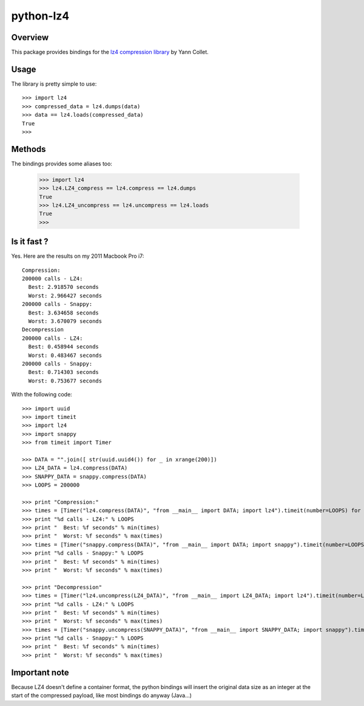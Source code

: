 ==========
python-lz4
==========

Overview
========
This package provides bindings for the `lz4 compression library <http://code.google.com/p/lz4/>`_ by Yann Collet.

Usage
=====
The library is pretty simple to use::

    >>> import lz4
    >>> compressed_data = lz4.dumps(data)
    >>> data == lz4.loads(compressed_data)
    True
    >>>

Methods
=======
The bindings provides some aliases too:

    >>> import lz4
    >>> lz4.LZ4_compress == lz4.compress == lz4.dumps
    True
    >>> lz4.LZ4_uncompress == lz4.uncompress == lz4.loads
    True
    >>>

Is it fast ?
============
Yes. Here are the results on my 2011 Macbook Pro i7: ::

    Compression:
    200000 calls - LZ4:
      Best: 2.918570 seconds
      Worst: 2.966427 seconds
    200000 calls - Snappy:
      Best: 3.634658 seconds
      Worst: 3.670079 seconds
    Decompression
    200000 calls - LZ4:
      Best: 0.458944 seconds
      Worst: 0.483467 seconds
    200000 calls - Snappy:
      Best: 0.714303 seconds
      Worst: 0.753677 seconds

With the following code: ::

    >>> import uuid
    >>> import timeit
    >>> import lz4
    >>> import snappy
    >>> from timeit import Timer

    >>> DATA = "".join([ str(uuid.uuid4()) for _ in xrange(200)])
    >>> LZ4_DATA = lz4.compress(DATA)
    >>> SNAPPY_DATA = snappy.compress(DATA)
    >>> LOOPS = 200000

    >>> print "Compression:"
    >>> times = [Timer("lz4.compress(DATA)", "from __main__ import DATA; import lz4").timeit(number=LOOPS) for x in xrange(10)]
    >>> print "%d calls - LZ4:" % LOOPS
    >>> print "  Best: %f seconds" % min(times)
    >>> print "  Worst: %f seconds" % max(times)
    >>> times = [Timer("snappy.compress(DATA)", "from __main__ import DATA; import snappy").timeit(number=LOOPS) for x in xrange(10)]
    >>> print "%d calls - Snappy:" % LOOPS
    >>> print "  Best: %f seconds" % min(times)
    >>> print "  Worst: %f seconds" % max(times)

    >>> print "Decompression"
    >>> times = [Timer("lz4.uncompress(LZ4_DATA)", "from __main__ import LZ4_DATA; import lz4").timeit(number=LOOPS) for x in xrange(10)]
    >>> print "%d calls - LZ4:" % LOOPS
    >>> print "  Best: %f seconds" % min(times)
    >>> print "  Worst: %f seconds" % max(times)
    >>> times = [Timer("snappy.uncompress(SNAPPY_DATA)", "from __main__ import SNAPPY_DATA; import snappy").timeit(number=LOOPS) for x in xrange(10)]
    >>> print "%d calls - Snappy:" % LOOPS
    >>> print "  Best: %f seconds" % min(times)
    >>> print "  Worst: %f seconds" % max(times)

Important note
==============
Because LZ4 doesn't define a container format, the python bindings will insert the original data size as an integer at the start of the compressed payload, like most bindings do anyway (Java...)
